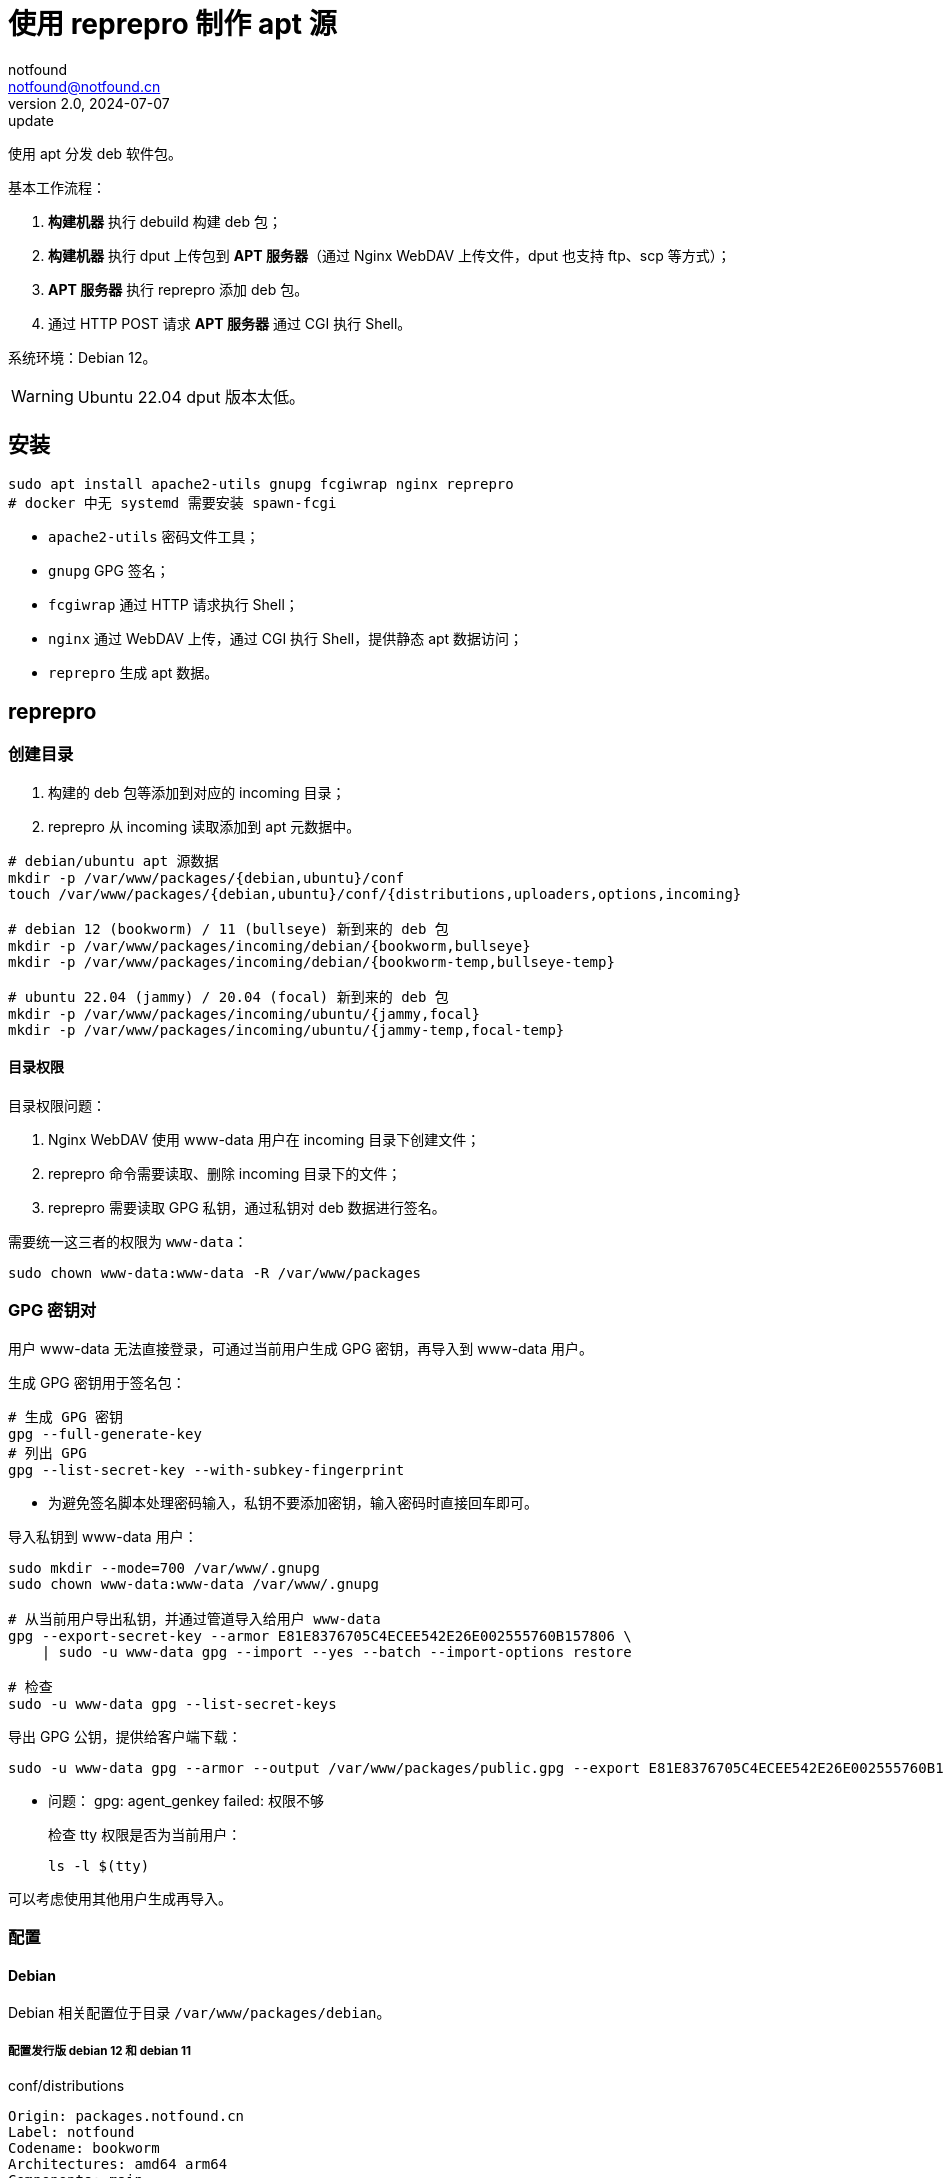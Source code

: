= 使用 reprepro 制作 apt 源
notfound <notfound@notfound.cn>
2.0, 2024-07-07: update

:page-slug: deb-reprepro
:page-category: deb
:page-tags: deb,linux,gpg

使用 apt 分发 deb 软件包。

基本工作流程：

1. **构建机器** 执行 debuild 构建 deb 包；
2. **构建机器** 执行 dput 上传包到 **APT 服务器**（通过 Nginx WebDAV 上传文件，dput 也支持 ftp、scp 等方式）；
3. **APT 服务器** 执行 reprepro 添加 deb 包。
4. 通过 HTTP POST 请求 **APT 服务器** 通过 CGI 执行 Shell。

系统环境：Debian 12。

WARNING: Ubuntu 22.04 dput 版本太低。

== 安装

[source,bash]
----
sudo apt install apache2-utils gnupg fcgiwrap nginx reprepro
# docker 中无 systemd 需要安装 spawn-fcgi
----
* `apache2-utils` 密码文件工具；
* `gnupg` GPG 签名；
* `fcgiwrap` 通过 HTTP 请求执行 Shell；
* `nginx` 通过 WebDAV 上传，通过 CGI 执行 Shell，提供静态 apt 数据访问；
* `reprepro` 生成 apt 数据。

== reprepro

=== 创建目录

1. 构建的 deb 包等添加到对应的 incoming 目录；
2. reprepro 从 incoming 读取添加到 apt 元数据中。

[source,bash]
----
# debian/ubuntu apt 源数据
mkdir -p /var/www/packages/{debian,ubuntu}/conf
touch /var/www/packages/{debian,ubuntu}/conf/{distributions,uploaders,options,incoming}

# debian 12 (bookworm) / 11 (bullseye) 新到来的 deb 包
mkdir -p /var/www/packages/incoming/debian/{bookworm,bullseye}
mkdir -p /var/www/packages/incoming/debian/{bookworm-temp,bullseye-temp}

# ubuntu 22.04 (jammy) / 20.04 (focal) 新到来的 deb 包
mkdir -p /var/www/packages/incoming/ubuntu/{jammy,focal}
mkdir -p /var/www/packages/incoming/ubuntu/{jammy-temp,focal-temp}
----

==== 目录权限

目录权限问题：

1. Nginx WebDAV 使用 www-data 用户在 incoming 目录下创建文件；
2. reprepro 命令需要读取、删除 incoming 目录下的文件；
3. reprepro 需要读取 GPG 私钥，通过私钥对 deb 数据进行签名。

需要统一这三者的权限为 `www-data`：

[source,bash]
----
sudo chown www-data:www-data -R /var/www/packages
----

=== GPG 密钥对

用户 www-data 无法直接登录，可通过当前用户生成 GPG 密钥，再导入到 www-data 用户。

生成 GPG 密钥用于签名包：

[source,bash]
----
# 生成 GPG 密钥
gpg --full-generate-key
# 列出 GPG
gpg --list-secret-key --with-subkey-fingerprint
----
* 为避免签名脚本处理密码输入，私钥不要添加密钥，输入密码时直接回车即可。

导入私钥到 www-data 用户：

[source,bash]
----
sudo mkdir --mode=700 /var/www/.gnupg
sudo chown www-data:www-data /var/www/.gnupg

# 从当前用户导出私钥，并通过管道导入给用户 www-data
gpg --export-secret-key --armor E81E8376705C4ECEE542E26E002555760B157806 \
    | sudo -u www-data gpg --import --yes --batch --import-options restore

# 检查
sudo -u www-data gpg --list-secret-keys
----

导出 GPG 公钥，提供给客户端下载：

[source,bash]
----
sudo -u www-data gpg --armor --output /var/www/packages/public.gpg --export E81E8376705C4ECEE542E26E002555760B157806
----

* 问题： gpg: agent_genkey failed: 权限不够
+
检查 tty 权限是否为当前用户：
+
[source,bash]
----
ls -l $(tty)
----

可以考虑使用其他用户生成再导入。

=== 配置

==== Debian

Debian 相关配置位于目录 `/var/www/packages/debian`。

===== 配置发行版 debian 12 和 debian 11

.conf/distributions
[source,conf]
----
Origin: packages.notfound.cn
Label: notfound
Codename: bookworm
Architectures: amd64 arm64
Components: main
Description: Notfound apt repository
SignWith: E81E8376705C4ECEE542E26E002555760B157806
Uploaders: uploaders

Origin: packages.notfound.cn
Label: notfound
Codename: bullseye
Architectures: amd64 arm64
Components: main
Description: Notfound apt repository
SignWith: E81E8376705C4ECEE542E26E002555760B157806
Uploaders: uploaders
----
* `Codename` 通过命令 `lsb_release --short --codename` 可以查看：
** `bookworm`: Debian 12
** `bullseye`: Debian 11
* `Architectures` 体系结构，命令 `dpkg-architecture -L` 可列出所有值；
* `SignWith` GPG KEY ID，用于 GPG 签名。
* `Uploaders`: 可选，uploaders 文件，配置上传者规则。

===== 配置 uploaders（可选）

指定上传者通过 GPG 签名的内容允许被添加到 APT。

添加 `conf/uploaders`：

.conf/uploaders
[source,text]
----
allow * by key 0B157806
allow * by key 359C1291
----
* 允许指定的 GPG KEY ID，这里需要填写**短格式 KEY ID**，同时需要将 GPG 公钥导入到服务器。

相关 GPG 命令：

[source,bash]
----
# 查看短格式 KEY ID
gpg --list-key --keyid-format short
# 导出公钥
gpg --export --armor --output public.gpg 07CE1788C0D07551532C8C871A6B2334359C1291
# 导入公钥
gpg --import public.gpg

# 或者相同机器下二合一
gpg --export --armor 07CE1788C0D07551532C8C871A6B2334359C1291 \
    | sudo -u www-data gpg --import --yes --batch
----

===== 配置 reprepro 参数

.conf/options
[source,conf]
----
verbose
basedir /var/www/packages/debian
ask-passphrase
----
* `verbose` 显示详情；
* `basedir` Debian 包目录；
* `ask-passphrase` 需要输入 gpg 密码。

===== 配置 incoming

.conf/incoming 
[source,conf]
----
Name: bookworm
IncomingDir: /var/www/packages/incoming/debian/bookworm
TempDir: /var/www/packages/incoming/debian/bookworm-temp
Allow: bookworm
Default: bookworm
Permit: unused_files
Cleanup: unused_files on_deny on_error

Name: bullseye
IncomingDir: /var/www/packages/incoming/debian/bullseye
TempDir: /var/www/packages/incoming/debian/bullseye-temp
Allow: bullseye
Default: bullseye
Permit: unused_files
Cleanup: unused_files on_deny on_error
----
* `Name` 规则集名称，执行 `reprepro` 命令时使用；
* `IncomingDir` 用来扫描 `.changes` 文件的目录；
* `TempDir` 处理过程中的临时目录；
* `Allow` 允许的发行版本；
* `Default` 未通过 `Allow` 参数时的默认发行版；
* `Permit` 允许的出现未使用的文件（unused_files）；
* `Cleanup` 未使用（unused_files)、拒绝处理（on_deny）、处理出错（on_error）时文件都会被清理。

==== Ubuntu

和 Debian 类似。

=== 添加 deb 包

==== 方法一

通过 `includedeb` 直接添加：

[source,bash]
----
reprepro --basedir /var/www/packages/debian includedeb bookworm ~/bookworm/debhello_0.0-1_amd64.deb
----

==== 方法二

将 .changes 以及 `.changes` 中指定的相关文件放到 incoming 目录，执行：

[source,bash]
----
reprepro --basedir /var/www/packages/debian processincoming bookworm
----
* 规则集名称为 bookworm

这些文件可以在 debuild 后通过 `dput` 上传，见后文。

==== reprepro 命令

[source,bash]
----
# 列出
reprepro list bookworm
# 移除
reprepro remove bookworm debhello
# 删除所有不在发行版中的包数据库
reprepro clearvanished
----

== Nginx

Nginx 的功能：

1. 提供 apt 源数据；
2. 配置 WebDAV 功能，以支持 dput 上传 deb 包；
3. 配置 FastCGI 功能，以支持 http 方式触发 reprepro 处理 deb 包。

=== 配置

==== Basic 认证

[source,bash]
----
sudo mkdir /etc/nginx/htpasswd/
sudo htpasswd /etc/nginx/htpasswd/packages packages
sudo htpasswd /etc/nginx/htpasswd/packages jenkins
----
* 为用户 packages/jenkins 生成密码数据

==== WebDAV 配置

WebDAV Nginx 相关配置：

./etc/nginx/packages_dav_params
[source,nginx]
----
limit_except GET HEAD {
    auth_basic              "packages.notfound.cn";
    auth_basic_user_file    /etc/nginx/htpasswd/packages;
}

client_body_temp_path   /var/www/packages/client_temp;
create_full_put_path    off;
dav_access              user:rw group:rw all:r;
dav_methods             PUT DELETE MKCOL COPY MOVE;
----
* `limit_except` 非 GET 和 HEAD 都需要认证；
* `create_full_put_path` 禁止创建新的目录，因此需要提前创建目录。

==== FastCGI

FastCGI 执行脚本文件：

./usr/local/bin/reprepro.cgi
[source,bash]
----
#!/bin/bash

function error_400() {
    echo 'Status: 400 Bad Request'
    echo 'Content-Type: text/plain'
    echo ''
    echo "$1"
    exit 1
}

if [ "$REQUEST_METHOD" != 'POST' ]; then
    error_400 'only support POST'
fi

IFS='/'; set -- $REQUEST_URI
os=$3
distribution=$4

case "$os/$distribution" in
    debian/bookworm)
        ;;
    debian/bullseye)
        ;;
    ubuntu/jammy)
        ;;
    ubuntu/focal)
        ;;
    *)
        error_400 "unsupport $os/$distribution"
        ;;
esac

message=$(reprepro --basedir /var/www/packages/$os processincoming $distribution 2>&1)
if [ $? -ne 0 ]; then
    echo 'Status: 500 Internal Server header'
    echo 'Content-Type: text/plain'
    echo ''
    echo $message
    exit 1
fi

echo 'Status: 200 OK'
echo 'Content-Type: text/plain'
echo ''
echo 'success'
echo "$message"
exit 0

# vim: set tabstop=4 shiftwidth=4 expandtab
----

添加执行权限：

[source,bash]
----
sudo a+x /usr/local/bin/reprepro.cgi
----

添加 FastCGI Nginx 配置：

./etc/nginx/packages_fastcgi_params
[source,nginx]
----
auth_basic              "packages.notfound.cn";
auth_basic_user_file    /etc/nginx/htpasswd/packages;

gzip off;

include         fastcgi_params;
fastcgi_pass    unix:/run/fcgiwrap.socket;

fastcgi_param SCRIPT_FILENAME /usr/local/bin/reprepro.cgi;
----

==== packages 配置

域名 packages.notfound.cn 配置，通过 include 指令整合上文中的配置文件：

./etc/nginx/conf.d/packages.conf
[source,nginx]
----
server {
    listen 80;
    # listen 443 ssl;
    server_name packages.notfound.cn;

    # ssl_certificate     /etc/nginx/cert.d/notfound.cn.crt;
    # ssl_certificate_key /etc/nginx/cert.d/notfound.cn.key;
    # ssl_protocols       TLSv1 TLSv1.1 TLSv1.2 TLSv1.3;

    root /var/www/packages;

    access_log  /var/log/nginx/packages.access.log;
    error_log   /var/log/nginx/packages.error.log;

    client_max_body_size 100M;

    location / {
        autoindex on;
    }

    location ~ /(.*)/(conf|db) {
        deny all;
    }

    # debian: bookworm, bullseye
    location ~ ^/incoming/debian/(bookworm|bullseye)/cgi-bin/reprepro.cgi$ {
        include packages_fastcgi_params;
    }
    location ~ ^/incoming/debian/(bookworm|bullseye)/ {
        autoindex   on;
        include     packages_dav_params;
    }

    # ubuntu: jammy, focal
    location ~ ^/incoming/ubuntu/(jammy|focal)/cgi-bin/reprepro.cgi$ {
        include packages_fastcgi_params;
    }
    location ~ ^/incoming/ubuntu/(jammy|focal)/ {
        autoindex   on;
        include     packages_dav_params;
    }
}
----
* root 目录为 packages 目录；
* 开启了目录浏览功能；
* 禁止访问 `conf` 和 `db`；
* 通过 `packages_dav_params` 配置 Nginx WebDAV，只允许访问指定的目录；
* 通过 `packages_fastcgi_params` 配置 Nginx FastCGI，只允许访问指定的目录；
* `client_max_body_size` 最大上传文件。

目录 `/var/www/packages/incoming/` 用于上传 deb 相关文件，需要提前创建。

== dput

通过 dput 可上传打包的文件。

dput 支持 ftp、http(s)、scp、sftp、rsync 和 local 方式上传文件。

=== 配置

Debian 12 环境。

.$HOME/.config/dput/dput.cf
[source,conf]
----
# vim: set tabstop=4 shiftwidth=4 expandtab
##################### Debian 12 ####################
# mkdir -p $HOME/.config/dput
# curl -o $HOME/.config/dput/dput.cf -fsSL http://packages.notfound.cn/incoming/dput.cf.txt

[DEFAULT]
fqdn                    = packages.notfound.cn
login                   = jenkins
method                  = http
default_host_main       = bookworm
allow_unsigned_uploads  = true

[bookworm]
incoming = /incoming/debian/bookworm

[bullseye]
incoming = /incoming/debian/bullseye

[jammy]
incoming = /incoming/ubuntu/jammy

[focal]
incoming = /incoming/ubuntu/focal
----
* `default_host_main` 默认配置；
* `fqdn` 服务器；
* `login` 登录用户名；
* `method` 支持 `ftp`、`http(s)`、`scp`、`sftp`、`rsync` 和 `local`；
* `incoming` 上传的目标目录；
* `allow_unsigned_uploads` 可选，允许上传无 GPG 签名的文件。

可以在 Nginx 服务端保存一份，方便部署时使用，可以考虑保存到：`/var/www/packages/incoming/dput.cf.txt`。

参考： man dput.cf

=== 使用

假设已经构建 deb 包。

[source,bash]
----
# 使用默认 host
dput debhello_0.0-1_amd64.changes
# 或者指定 host
dput bookworm debhello_0.0-1_amd64.changes
----

查看 host 列表：

[source,bash]
----
dput --host-list
----

== 客户端

添加 GPG Key：

[source,bash]
----
sudo mkdir -p /etc/apt/keyrings
sudo curl -sSL http://packages.notfound.cn/public.gpg -o /etc/apt/keyrings/notfound.asc
----

添加 apt 源：

./etc/apt/sources.list.d/notfound.list
[source,conf]
----
# debian 12
deb [signed-by=/etc/apt/keyrings/notfound.asc] http://packages.notfound.cn/debian bookworm main

# deiban 11
deb [signed-by=/etc/apt/keyrings/notfound.asc] http://packages.notfound.cn/debian bullseye main
----

安装 debhello：

[source,bash]
----
sudo apt update
sudo apt install debhello
----

=== 优先级

如果其他 APT 源已经存在相同的包，可以通过 apt preferences 设置优先级，如，添加文件 /etc/apt/preferences.d/notfound ：

[source,text]
----
Package: hello
Pin: release l=notfound,c=main
Pin-Priority: 900
----
* `Package` 包名
* `Pin`
  * `l` 为 `label`
  * `c` 为 `Component`
* `Pin-Priority` 优先级，数字越大优先级越高

查询包的优先级：

[source,bash]
----
apt-cache policy hello
----

参考：

* man apt_preferences
* https://debian-handbook.info/browse/stable/sect.apt-get.html#sect.apt.priorities

== 包命名约定

deb 包名称相同但内容不同时，无法重复添加，即使是不同的发行版：

[source,text]
----
$ reprepro includedeb bullseye deb/bullseye/debhello_0.0-1_amd64.deb
deb/bullseye/debhello_0.0-1_amd64.deb: component guessed as 'main'
ERROR: 'deb/bullseye/debhello_0.0-1_amd64.deb' cannot be included as 'pool/main/d/debhello/debhello_0.0-1_amd64.deb'.
Already existing files can only be included again, if they are the same, but:
md5 expected: 937114b8826ea3441f2eb3a196db1a8d, got: 169429e1b925b065b866e714ffd10a09
sha1 expected: 1824644849af1b8cca7234a2406d0052163ae27d, got: bedd3f062023aef802e0ae153b2be31e351d8a9d
sha256 expected: 38749fd54428945ec9a93b01ea92c6e153b8592b7ebf786a322d6e7408817a8a, got: fcdc9cfc23f1ca8b5082e0d957ee225bc1219405ddbfc1aa2873088ca5076f89
size expected: 14392, got: 14512
There have been errors!
----

如果相同的源码需要打包到不同发行版 `Codename`，需要修改 `debian/changelog` 中的版本信息改变 deb 包名称。

=== Debian/Ubuntu 命名约定

通过变更日志查看现有的包命名规则：

[source,bash]
----
apt changelog openjdk-17-jdk
apt changelog curl
----

结果：

[source,text]
----
# Debian 12 查看官方包命名：
openjdk-17 (17.0.11+9-1~deb12u1) bookworm-security; urgency=medium
curl (7.88.1-10+deb12u5) bookworm-security; urgency=high

# Debian 11 查看官方包命名：
openjdk-17 (17.0.11+9-1~deb11u1) bullseye-security; urgency=medium
curl (7.74.0-1.3+deb11u11) bullseye-security; urgency=high

# Ubuntu 22.04
openjdk-17 (17.0.10+7-1~22.04.1) jammy-security; urgency=high
curl (7.81.0-1ubuntu1.16) jammy-security; urgency=medium

# ubuntu 20.04
openjdk-17 (17.0.10+7-1~20.04.1) focal-security; urgency=high
curl (7.68.0-1ubuntu2.22) focal-security; urgency=medium
----

看上去并没有一个强制标识 codename 的统一规范。

可以参考 https://docs.amd.com/r/en-US/ug1630-kria-som-apps-developer-ubuntu/Naming-Convention-for-Debian-Packages[Naming Convention for Debian Packages] 使用规则：

[source,text]
----
<package_name> (<upstream_version>-<debian_revision>+<dist_codename>)
# 如
debhello (0.0-1+bookworm) 
debhello (0.0-1+bullseye) 
----
* `package_name` 包名
* `upstream_version` 上游软件包版本
* `debian_revision` Debian 修订版本
* `dist_codename` 发行版 codename

修改 `debian/changelog` 后重新打包。

== 参考

* https://wiki.debian.org/DebianRepository/SetupWithReprepro
* http://blog.jonliv.es/blog/2011/04/26/creating-your-own-signed-apt-repository-and-debian-packages/
* https://docs.amd.com/r/en-US/ug1630-kria-som-apps-developer-ubuntu/Build-Debian-Binary-File
* https://unix.stackexchange.com/questions/97289/debian-package-naming-convention
